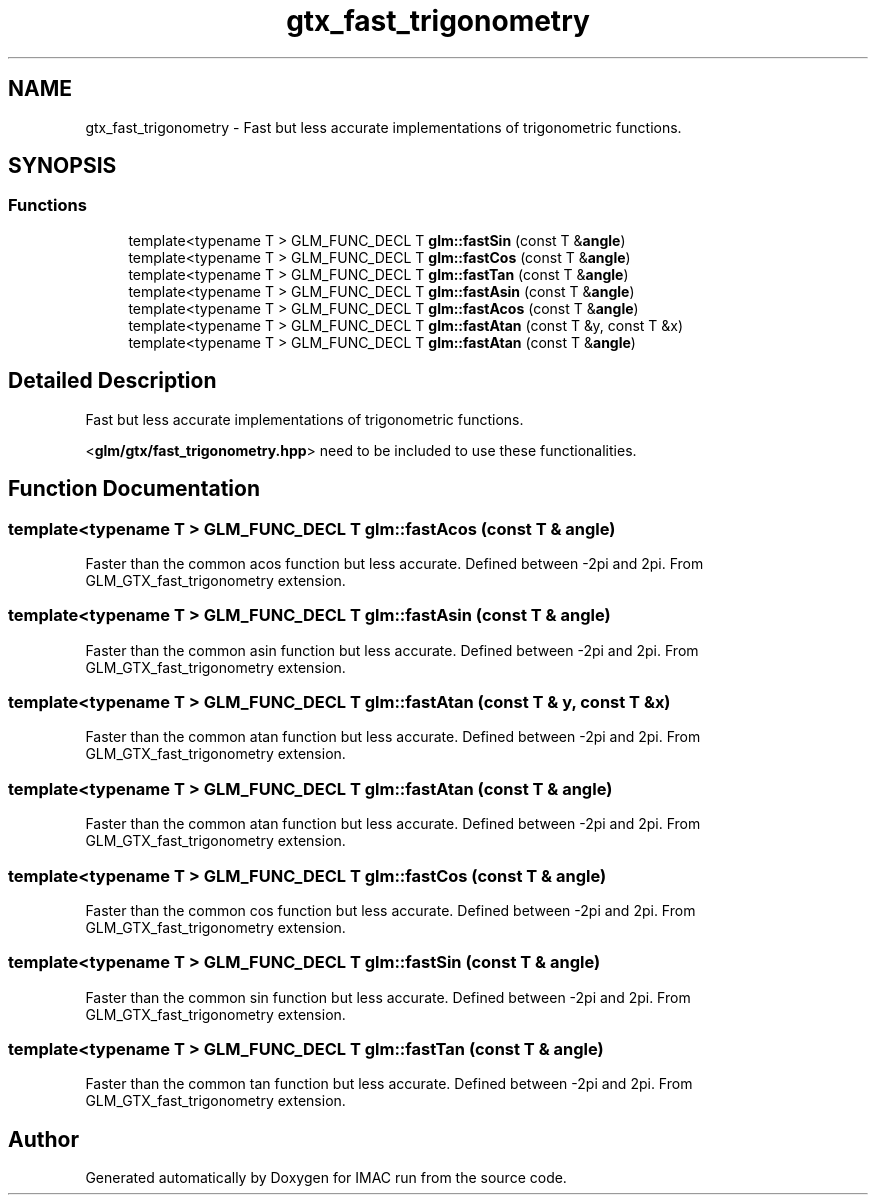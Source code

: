 .TH "gtx_fast_trigonometry" 3 "Tue Dec 18 2018" "IMAC run" \" -*- nroff -*-
.ad l
.nh
.SH NAME
gtx_fast_trigonometry \- Fast but less accurate implementations of trigonometric functions\&.  

.SH SYNOPSIS
.br
.PP
.SS "Functions"

.in +1c
.ti -1c
.RI "template<typename T > GLM_FUNC_DECL T \fBglm::fastSin\fP (const T &\fBangle\fP)"
.br
.ti -1c
.RI "template<typename T > GLM_FUNC_DECL T \fBglm::fastCos\fP (const T &\fBangle\fP)"
.br
.ti -1c
.RI "template<typename T > GLM_FUNC_DECL T \fBglm::fastTan\fP (const T &\fBangle\fP)"
.br
.ti -1c
.RI "template<typename T > GLM_FUNC_DECL T \fBglm::fastAsin\fP (const T &\fBangle\fP)"
.br
.ti -1c
.RI "template<typename T > GLM_FUNC_DECL T \fBglm::fastAcos\fP (const T &\fBangle\fP)"
.br
.ti -1c
.RI "template<typename T > GLM_FUNC_DECL T \fBglm::fastAtan\fP (const T &y, const T &x)"
.br
.ti -1c
.RI "template<typename T > GLM_FUNC_DECL T \fBglm::fastAtan\fP (const T &\fBangle\fP)"
.br
.in -1c
.SH "Detailed Description"
.PP 
Fast but less accurate implementations of trigonometric functions\&. 

<\fBglm/gtx/fast_trigonometry\&.hpp\fP> need to be included to use these functionalities\&. 
.SH "Function Documentation"
.PP 
.SS "template<typename T > GLM_FUNC_DECL T glm::fastAcos (const T & angle)"
Faster than the common acos function but less accurate\&. Defined between -2pi and 2pi\&. From GLM_GTX_fast_trigonometry extension\&. 
.SS "template<typename T > GLM_FUNC_DECL T glm::fastAsin (const T & angle)"
Faster than the common asin function but less accurate\&. Defined between -2pi and 2pi\&. From GLM_GTX_fast_trigonometry extension\&. 
.SS "template<typename T > GLM_FUNC_DECL T glm::fastAtan (const T & y, const T & x)"
Faster than the common atan function but less accurate\&. Defined between -2pi and 2pi\&. From GLM_GTX_fast_trigonometry extension\&. 
.SS "template<typename T > GLM_FUNC_DECL T glm::fastAtan (const T & angle)"
Faster than the common atan function but less accurate\&. Defined between -2pi and 2pi\&. From GLM_GTX_fast_trigonometry extension\&. 
.SS "template<typename T > GLM_FUNC_DECL T glm::fastCos (const T & angle)"
Faster than the common cos function but less accurate\&. Defined between -2pi and 2pi\&. From GLM_GTX_fast_trigonometry extension\&. 
.SS "template<typename T > GLM_FUNC_DECL T glm::fastSin (const T & angle)"
Faster than the common sin function but less accurate\&. Defined between -2pi and 2pi\&. From GLM_GTX_fast_trigonometry extension\&. 
.SS "template<typename T > GLM_FUNC_DECL T glm::fastTan (const T & angle)"
Faster than the common tan function but less accurate\&. Defined between -2pi and 2pi\&. From GLM_GTX_fast_trigonometry extension\&. 
.SH "Author"
.PP 
Generated automatically by Doxygen for IMAC run from the source code\&.
